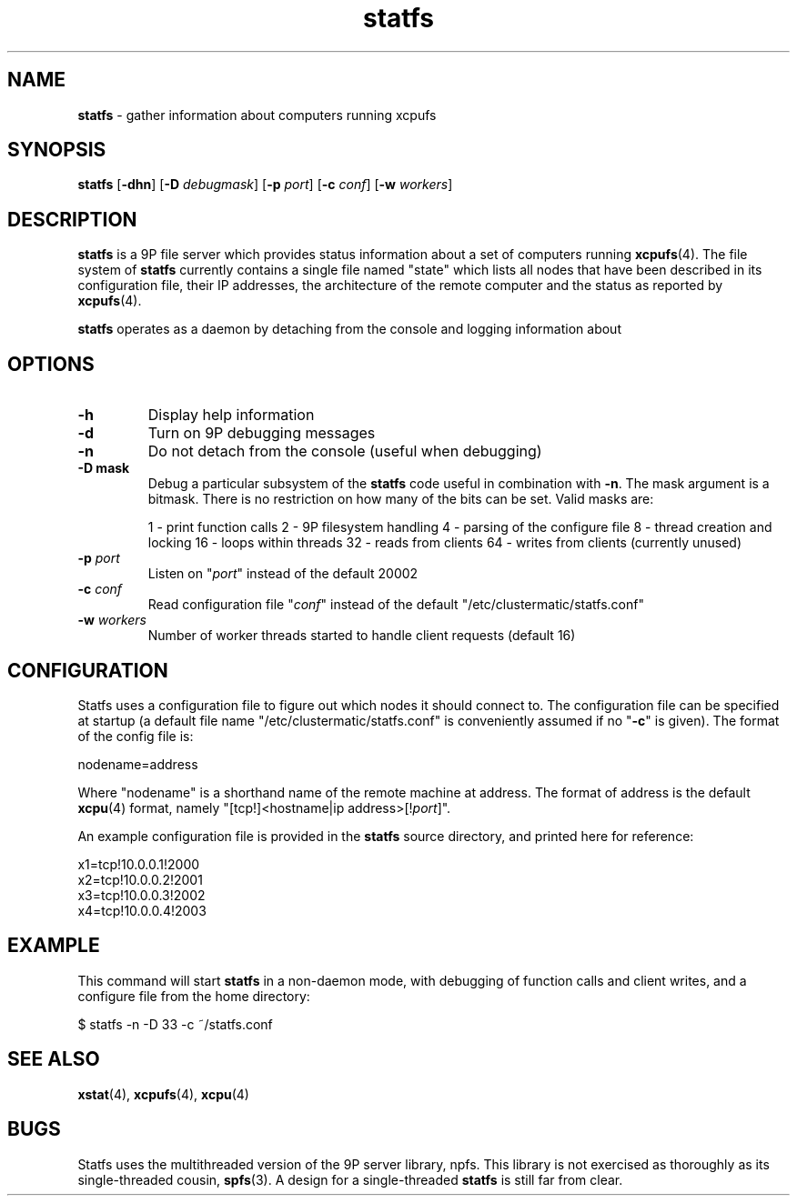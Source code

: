 ." Text automatically generated by txt2man-1.4.7
.TH statfs 4  "November 30, 2006" "" ""
.SH NAME
\fBstatfs \fP- gather information about computers running xcpufs
.SH SYNOPSIS
.nf
.fam C
\fBstatfs\fP [\fB-dhn\fP] [\fB-D\fP \fIdebugmask\fP] [\fB-p\fP \fIport\fP] [\fB-c\fP \fIconf\fP] [\fB-w\fP \fIworkers\fP]
.fam T
.fi
.SH DESCRIPTION
\fBstatfs\fP is a 9P file server which provides status information about a set
of computers running \fBxcpufs\fP(4). The file system of \fBstatfs\fP currently
contains a single file named "state" which lists all nodes that have
been described in its configuration file, their IP addresses, the
architecture of the remote computer and the status as reported by
\fBxcpufs\fP(4).
.PP
\fBstatfs\fP operates as a daemon by detaching from the console and logging information about 
.SH OPTIONS
.TP
.B
\fB-h\fP
Display help information
.TP
.B
\fB-d\fP
Turn on 9P debugging messages
.TP
.B
\fB-n\fP
Do not detach from the console (useful when debugging)
.TP
.B
\fB-D\fP mask
Debug a particular subsystem of the \fBstatfs\fP code useful in
combination with \fB-n\fP. The mask argument is a bitmask. There
is no restriction on how many of the bits can be set. Valid masks are:
.RS
.PP
1 - print function calls
2 - 9P filesystem handling 
4 - parsing of the configure file
8 - thread creation and locking
16 - loops within threads
32 - reads from clients
64 - writes from clients (currently unused)
.RE
.TP
.B
\fB-p\fP \fIport\fP
Listen on "\fIport\fP" instead of the default 20002
.TP
.B
\fB-c\fP \fIconf\fP
Read configuration file "\fIconf\fP" instead of the default
"/etc/clustermatic/statfs.conf"
.TP
.B
\fB-w\fP \fIworkers\fP
Number of worker threads started to handle client requests
(default 16)
.SH CONFIGURATION
Statfs uses a configuration file to figure out which nodes it should
connect to. The configuration file can be specified at startup (a
default file name "/etc/clustermatic/statfs.conf" is conveniently
assumed if no "\fB-c\fP" is given). The format of the config file is:
.PP
.nf
.fam C
                nodename=address

.fam T
.fi
Where "nodename" is a shorthand name of the remote machine at address.
The format of address is the default \fBxcpu\fP(4) format, namely
"[tcp!]<hostname|ip address>[!\fIport\fP]".
.PP
An example configuration file is provided in the \fBstatfs\fP source
directory, and printed here for reference:
.PP
.nf
.fam C
                x1=tcp!10.0.0.1!2000
                x2=tcp!10.0.0.2!2001
                x3=tcp!10.0.0.3!2002
                x4=tcp!10.0.0.4!2003

.fam T
.fi
.SH EXAMPLE
This command will start \fBstatfs\fP in a non-daemon mode, with debugging of function calls and
client writes, and a configure file from the home directory:
.PP
.nf
.fam C
                $ statfs -n -D 33 -c ~/statfs.conf

.fam T
.fi
.SH SEE ALSO
\fBxstat\fP(4), \fBxcpufs\fP(4), \fBxcpu\fP(4)
.SH BUGS
Statfs uses the multithreaded version of the 9P server library, npfs.
This library is not exercised as thoroughly as its single-threaded
cousin, \fBspfs\fP(3). A design for a single-threaded \fBstatfs\fP is still far
from clear.
